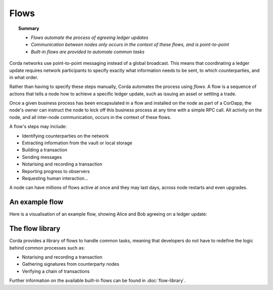 Flows
=====

.. topic:: Summary

   * *Flows automate the process of agreeing ledger updates*
   * *Communication between nodes only occurs in the context of these flows, and is point-to-point*
   * *Built-in flows are provided to automate common tasks*

Corda networks use point-to-point messaging instead of a global broadcast. This means that coordinating a ledger update
requires network participants to specify exactly what information needs to be sent, to which counterparties, and in
what order.

Rather than having to specify these steps manually, Corda automates the process using *flows*. A flow is a sequence
of actions that tells a node how to achieve a specific ledger update, such as issuing an asset or settling a trade.

Once a given business process has been encapsulated in a flow and installed on the node as part of a CorDapp, the node's
owner can instruct the node to kick off this business process at any time with a simple RPC call. All activity on the
node, and all inter-node communication, occurs in the context of these flows.

A flow's steps may include:

* Identifying counterparties on the network
* Extracting information from the vault or local storage
* Building a transaction
* Sending messages
* Notarising and recording a transaction
* Reporting progress to observers
* Requesting human interaction...

A node can have millions of flows active at once and they may last days, across node restarts and even upgrades.

An example flow
---------------
Here is a visualisation of an example flow, showing Alice and Bob agreeing on a ledger update:

.. image:: resources/flow.gif

The flow library
----------------
Corda provides a library of flows to handle common tasks, meaning that developers do not have to redefine the
logic behind common processes such as:

* Notarising and recording a transaction
* Gathering signatures from counterparty nodes
* Verifying a chain of transactions

Further information on the available built-in flows can be found in :doc:`flow-library`.